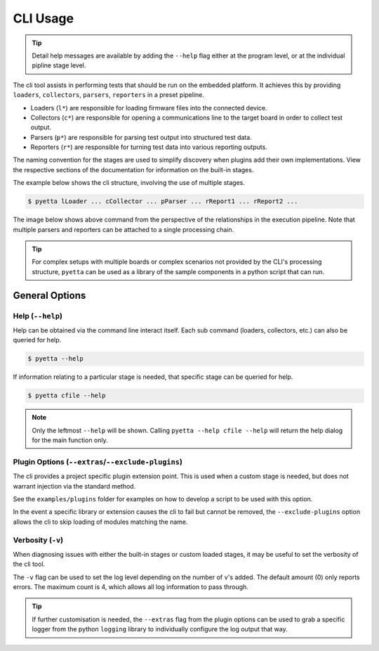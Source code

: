=====================
CLI Usage
=====================

.. tip::

    Detail help messages are available by adding the ``--help`` flag either at the program level, or at the individual
    pipline stage level.

The cli tool assists in performing tests that should be run on the embedded platform. It achieves this by providing
``loaders``, ``collectors``, ``parsers``, ``reporters`` in a preset pipeline.

- Loaders (``l*``) are responsible for loading firmware files into the connected device.
- Collectors (``c*``) are responsible for opening a communications line to the target board in
  order to collect test output.
- Parsers (``p*``) are responsible for parsing test output into structured test data.
- Reporters (``r*``) are responsible for turning test data into various reporting outputs.

The naming convention for the stages are used to simplify discovery when plugins add their own implementations. View the
respective sections of the documentation for information on the built-in stages.

The example below shows the cli structure, involving the use of multiple stages.

.. code-block::

    $ pyetta lLoader ... cCollector ... pParser ... rReport1 ... rReport2 ...

The image below shows above command from the perspective of the relationships in the execution
pipeline. Note that multiple parsers and reporters can be attached to a single processing chain.

.. mermaid::
    :align: center
    :caption: Execution Pipeline Relationship

    graph LR
        A[Loader] --> B[Collector]
        B --> C[Parser]
        C --> D[Report1]
        C --> E[Report2]

.. tip::

    For complex setups with multiple boards or complex scenarios not provided by the CLI's
    processing structure, ``pyetta`` can be used as a library of the sample components in a
    python script that can run.

General Options
================

Help (``--help``)
``````````````````````

Help can be obtained via the command line interact itself. Each sub command (loaders, collectors, etc.) can also be
queried for help.

.. code-block:: shell

    $ pyetta --help

If information relating to a particular stage is needed, that specific stage can be queried for help.

.. code-block:: shell

    $ pyetta cfile --help

.. note::

    Only the leftmost ``--help`` will be shown. Calling ``pyetta --help cfile --help`` will return the help dialog
    for the main function only.


Plugin Options (``--extras``/``--exclude-plugins``)
`````````````````````````````````````````````````````````

The cli provides a project specific plugin extension point. This is used when a custom stage is needed, but does not
warrant injection via the standard method.

See the ``examples/plugins`` folder for examples on how to develop a script to be used with this option.

In the event a specific library or extension causes the cli to fail but cannot be removed, the ``--exclude-plugins``
option allows the cli to skip loading of modules matching the name.

Verbosity (``-v``)
```````````````````

When diagnosing issues with either the built-in stages or custom loaded stages, it may be useful to set the verbosity of
the cli tool.

The ``-v`` flag can be used to set the log level depending on the number of ``v``'s added. The default amount (0) only
reports errors. The maximum count is 4, which allows all log information to pass through.

.. tip::

    If further customisation is needed, the ``--extras`` flag from the plugin options can be used to grab a specific
    logger from the python ``logging`` library to individually configure the log output that way.
